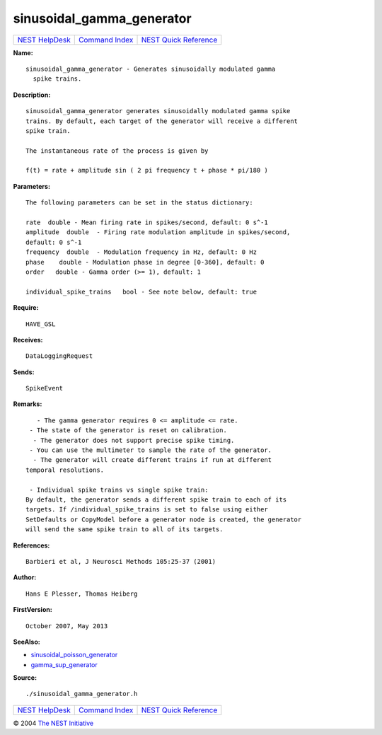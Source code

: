 sinusoidal\_gamma\_generator
=====================================

+----------------------------------------+-----------------------------------------+--------------------------------------------------+
| `NEST HelpDesk <../../index.html>`__   | `Command Index <../helpindex.html>`__   | `NEST Quick Reference <../../quickref.html>`__   |
+----------------------------------------+-----------------------------------------+--------------------------------------------------+

.. raw:: html

   <div class="wrap">

**Name:**
::

    sinusoidal_gamma_generator - Generates sinusoidally modulated gamma  
      spike trains.

**Description:**
::

     
      sinusoidal_gamma_generator generates sinusoidally modulated gamma spike  
      trains. By default, each target of the generator will receive a different  
      spike train.  
       
      The instantaneous rate of the process is given by  
       
      f(t) = rate + amplitude sin ( 2 pi frequency t + phase * pi/180 )  
       
      

**Parameters:**
::

     
      The following parameters can be set in the status dictionary:  
       
      rate  double - Mean firing rate in spikes/second, default: 0 s^-1  
      amplitude  double  - Firing rate modulation amplitude in spikes/second,  
      default: 0 s^-1  
      frequency  double  - Modulation frequency in Hz, default: 0 Hz  
      phase    double - Modulation phase in degree [0-360], default: 0  
      order   double - Gamma order (>= 1), default: 1  
       
      individual_spike_trains   bool - See note below, default: true  
       
      

**Require:**
::

    HAVE_GSL  
      

**Receives:**
::

    DataLoggingRequest  
       
      

**Sends:**
::

    SpikeEvent  
       
      

**Remarks:**
::

     
         - The gamma generator requires 0 <= amplitude <= rate.  
       - The state of the generator is reset on calibration.  
        - The generator does not support precise spike timing.  
       - You can use the multimeter to sample the rate of the generator.  
        - The generator will create different trains if run at different  
      temporal resolutions.  
       
       - Individual spike trains vs single spike train:  
      By default, the generator sends a different spike train to each of its  
      targets. If /individual_spike_trains is set to false using either  
      SetDefaults or CopyModel before a generator node is created, the generator  
      will send the same spike train to all of its targets.  
       
      

**References:**
::

    Barbieri et al, J Neurosci Methods 105:25-37 (2001)  
      

**Author:**
::

    Hans E Plesser, Thomas Heiberg  
       
      

**FirstVersion:**
::

    October 2007, May 2013  
      

**SeeAlso:**

-  `sinusoidal\_poisson\_generator <../cc/sinusoidal_poisson_generator.html>`__
-  `gamma\_sup\_generator <../cc/gamma_sup_generator.html>`__

**Source:**
::

    ./sinusoidal_gamma_generator.h

.. raw:: html

   </div>

+----------------------------------------+-----------------------------------------+--------------------------------------------------+
| `NEST HelpDesk <../../index.html>`__   | `Command Index <../helpindex.html>`__   | `NEST Quick Reference <../../quickref.html>`__   |
+----------------------------------------+-----------------------------------------+--------------------------------------------------+

© 2004 `The NEST Initiative <http://www.nest-initiative.org>`__
